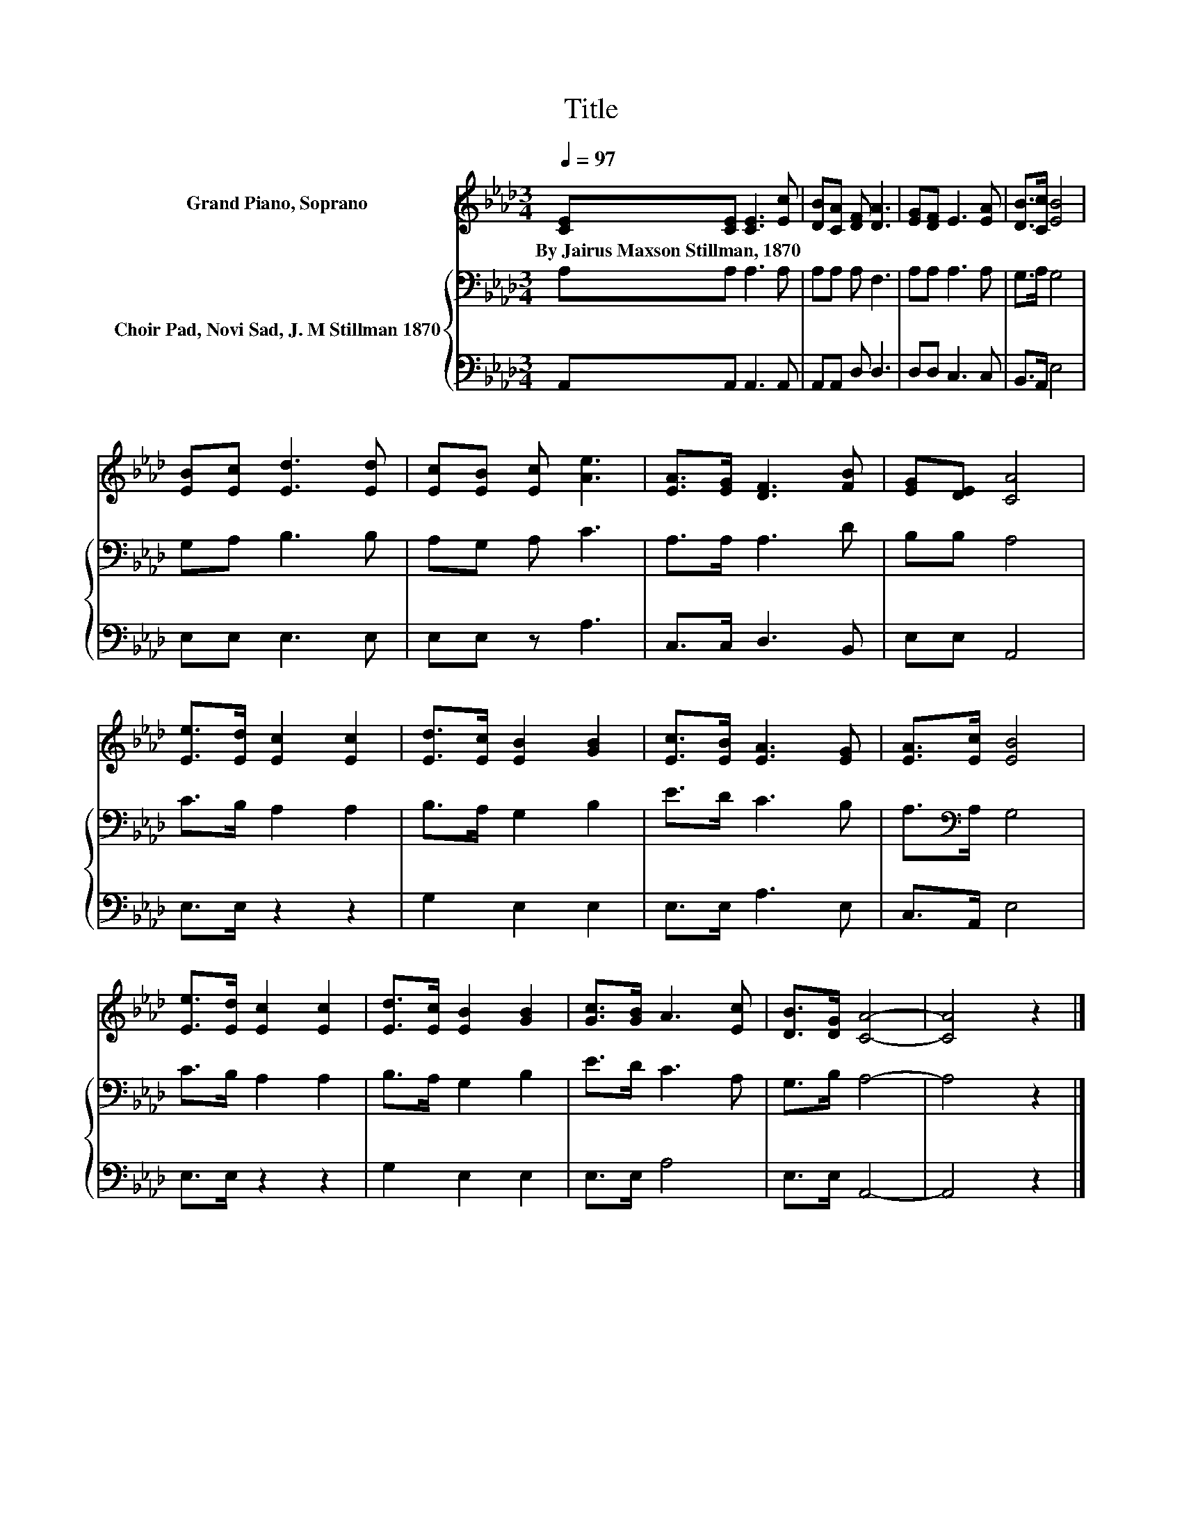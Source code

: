 X:1
T:Title
%%score 1 { 2 | 3 }
L:1/8
Q:1/4=97
M:3/4
K:Ab
V:1 treble nm="Grand Piano, Soprano"
V:2 bass nm="Choir Pad, Novi Sad, J. M Stillman 1870"
V:3 bass 
V:1
 [CE][CE] [CE]3 [Ec] | [DB][CA] [DF] [DA]3 | [EG][DF] E3 [EA] | [DB]>[Cc] [EB]4 | %4
w: By~Jairus~Maxson~Stillman,~1870 * * *||||
 [EB][Ec] [Ed]3 [Ed] | [Ec][EB] [Ec] [Ae]3 | [EA]>[EG] [DF]3 [FB] | [EG][DE] [CA]4 | %8
w: ||||
 [Ee]>[Ed] [Ec]2 [Ec]2 | [Ed]>[Ec] [EB]2 [GB]2 | [Ec]>[EB] [EA]3 [EG] | [EA]>[Ec] [EB]4 | %12
w: ||||
 [Ee]>[Ed] [Ec]2 [Ec]2 | [Ed]>[Ec] [EB]2 [GB]2 | [Gc]>[GB] A3 [Ec] | [DB]>[DG] [CA]4- | [CA]4 z2 |] %17
w: |||||
V:2
 A,A, A,3 A, | A,A, A, F,3 | A,A, A,3 A, | G,>A, G,4 | G,A, B,3 B, | A,G, A, C3 | A,>A, A,3 D | %7
 B,B, A,4 | C>B, A,2 A,2 | B,>A, G,2 B,2 | E>D C3 B, | A,>[K:bass]A, G,4 | C>B, A,2 A,2 | %13
 B,>A, G,2 B,2 | E>D C3 A, | G,>B, A,4- | A,4 z2 |] %17
V:3
 A,,A,, A,,3 A,, | A,,A,, D, D,3 | D,D, C,3 C, | B,,>A,, E,4 | E,E, E,3 E, | E,E, z A,3 | %6
 C,>C, D,3 B,, | E,E, A,,4 | E,>E, z2 z2 | G,2 E,2 E,2 | E,>E, A,3 E, | C,>A,, E,4 | E,>E, z2 z2 | %13
 G,2 E,2 E,2 | E,>E, A,4 | E,>E, A,,4- | A,,4 z2 |] %17


